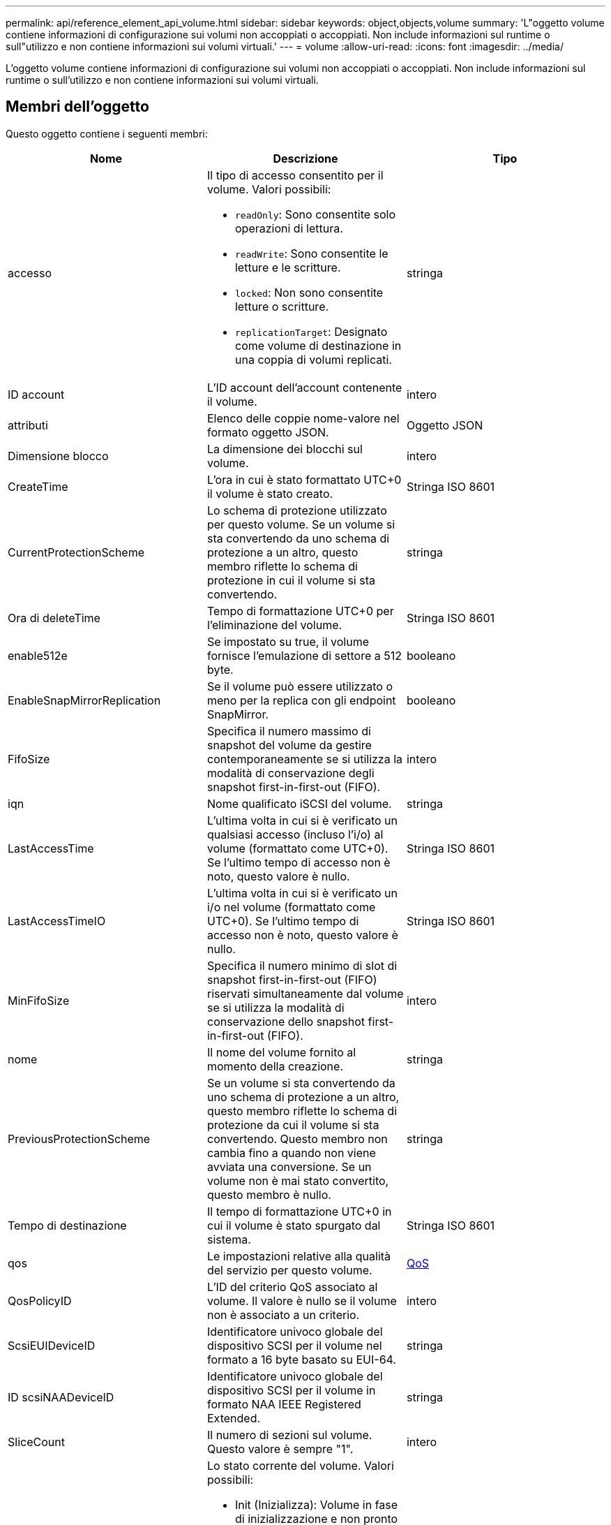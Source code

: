---
permalink: api/reference_element_api_volume.html 
sidebar: sidebar 
keywords: object,objects,volume 
summary: 'L"oggetto volume contiene informazioni di configurazione sui volumi non accoppiati o accoppiati. Non include informazioni sul runtime o sull"utilizzo e non contiene informazioni sui volumi virtuali.' 
---
= volume
:allow-uri-read: 
:icons: font
:imagesdir: ../media/


[role="lead"]
L'oggetto volume contiene informazioni di configurazione sui volumi non accoppiati o accoppiati. Non include informazioni sul runtime o sull'utilizzo e non contiene informazioni sui volumi virtuali.



== Membri dell'oggetto

Questo oggetto contiene i seguenti membri:

|===
| Nome | Descrizione | Tipo 


 a| 
accesso
 a| 
Il tipo di accesso consentito per il volume. Valori possibili:

* `readOnly`: Sono consentite solo operazioni di lettura.
* `readWrite`: Sono consentite le letture e le scritture.
* `locked`: Non sono consentite letture o scritture.
* `replicationTarget`: Designato come volume di destinazione in una coppia di volumi replicati.

 a| 
stringa



 a| 
ID account
 a| 
L'ID account dell'account contenente il volume.
 a| 
intero



 a| 
attributi
 a| 
Elenco delle coppie nome-valore nel formato oggetto JSON.
 a| 
Oggetto JSON



 a| 
Dimensione blocco
 a| 
La dimensione dei blocchi sul volume.
 a| 
intero



 a| 
CreateTime
 a| 
L'ora in cui è stato formattato UTC+0 il volume è stato creato.
 a| 
Stringa ISO 8601



 a| 
CurrentProtectionScheme
 a| 
Lo schema di protezione utilizzato per questo volume. Se un volume si sta convertendo da uno schema di protezione a un altro, questo membro riflette lo schema di protezione in cui il volume si sta convertendo.
 a| 
stringa



 a| 
Ora di deleteTime
 a| 
Tempo di formattazione UTC+0 per l'eliminazione del volume.
 a| 
Stringa ISO 8601



 a| 
enable512e
 a| 
Se impostato su true, il volume fornisce l'emulazione di settore a 512 byte.
 a| 
booleano



 a| 
EnableSnapMirrorReplication
 a| 
Se il volume può essere utilizzato o meno per la replica con gli endpoint SnapMirror.
 a| 
booleano



| FifoSize | Specifica il numero massimo di snapshot del volume da gestire contemporaneamente se si utilizza la modalità di conservazione degli snapshot first-in-first-out (FIFO). | intero 


 a| 
iqn
 a| 
Nome qualificato iSCSI del volume.
 a| 
stringa



 a| 
LastAccessTime
 a| 
L'ultima volta in cui si è verificato un qualsiasi accesso (incluso l'i/o) al volume (formattato come UTC+0). Se l'ultimo tempo di accesso non è noto, questo valore è nullo.
 a| 
Stringa ISO 8601



 a| 
LastAccessTimeIO
 a| 
L'ultima volta in cui si è verificato un i/o nel volume (formattato come UTC+0). Se l'ultimo tempo di accesso non è noto, questo valore è nullo.
 a| 
Stringa ISO 8601



| MinFifoSize | Specifica il numero minimo di slot di snapshot first-in-first-out (FIFO) riservati simultaneamente dal volume se si utilizza la modalità di conservazione dello snapshot first-in-first-out (FIFO). | intero 


 a| 
nome
 a| 
Il nome del volume fornito al momento della creazione.
 a| 
stringa



 a| 
PreviousProtectionScheme
 a| 
Se un volume si sta convertendo da uno schema di protezione a un altro, questo membro riflette lo schema di protezione da cui il volume si sta convertendo. Questo membro non cambia fino a quando non viene avviata una conversione. Se un volume non è mai stato convertito, questo membro è nullo.
 a| 
stringa



 a| 
Tempo di destinazione
 a| 
Il tempo di formattazione UTC+0 in cui il volume è stato spurgato dal sistema.
 a| 
Stringa ISO 8601



 a| 
qos
 a| 
Le impostazioni relative alla qualità del servizio per questo volume.
 a| 
xref:reference_element_api_qos.adoc[QoS]



 a| 
QosPolicyID
 a| 
L'ID del criterio QoS associato al volume. Il valore è nullo se il volume non è associato a un criterio.
 a| 
intero



 a| 
ScsiEUIDeviceID
 a| 
Identificatore univoco globale del dispositivo SCSI per il volume nel formato a 16 byte basato su EUI-64.
 a| 
stringa



 a| 
ID scsiNAADeviceID
 a| 
Identificatore univoco globale del dispositivo SCSI per il volume in formato NAA IEEE Registered Extended.
 a| 
stringa



 a| 
SliceCount
 a| 
Il numero di sezioni sul volume. Questo valore è sempre "1".
 a| 
intero



 a| 
stato
 a| 
Lo stato corrente del volume. Valori possibili:

* Init (Inizializza): Volume in fase di inizializzazione e non pronto per le connessioni.
* Attivo: Un volume attivo pronto per le connessioni.
* Eliminato: Volume contrassegnato per l'eliminazione, ma non ancora eliminato.

 a| 
stringa



 a| 
TotalSize (dimensioni totale)
 a| 
Byte totali di capacità fornita.
 a| 
intero



 a| 
VirtualVolumeID
 a| 
L'ID univoco del volume virtuale associato al volume, se presente.
 a| 
UUID



 a| 
VolumeAccessGroups
 a| 
Elenco degli ID dei gruppi di accesso al volume pf a cui appartiene un volume. Questo valore è un elenco vuoto se un volume non appartiene ad alcun gruppo di accesso al volume.
 a| 
array intero



 a| 
VolumeConsistencyGroupUUID
 a| 
ID universalmente univoco del gruppo di coerenza del volume di cui il volume è membro.
 a| 
UUID



 a| 
ID volume
 a| 
L'ID volume univoco per il volume.
 a| 
intero



 a| 
VolumePair
 a| 
Informazioni su un volume associato. Visibile solo se un volume è associato. Questo valore è un elenco vuoto se il volume non è associato.
 a| 
xref:reference_element_api_volumepair.adoc[VolumePair] array



 a| 
VolumeUID
 a| 
ID universalmente univoco del volume.
 a| 
UUID

|===


== Trova ulteriori informazioni

* xref:reference_element_api_listactivevolumes.adoc[ListActiveVolumes]
* xref:reference_element_api_listdeletedvolumes.adoc[ListDeletedVolumes]
* xref:reference_element_api_listvolumes.adoc[ListVolumes]
* xref:reference_element_api_listvolumesforaccount.adoc[ListVolumesForAccount]
* xref:reference_element_api_qos.adoc[QoS]

